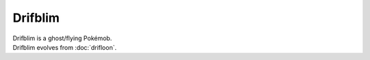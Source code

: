 .. drifblim:

Drifblim
---------

.. image:: ../../_images/pokemobs/gen_4/entity_icon/textures/drifblim.png
    :alt: Drifblim
.. image:: ../../_images/pokemobs/gen_4/entity_icon/textures/drifblims.png
    :alt: Drifblim


| Drifblim is a ghost/flying Pokémob.
| Drifblim evolves from :doc:`drifloon`.